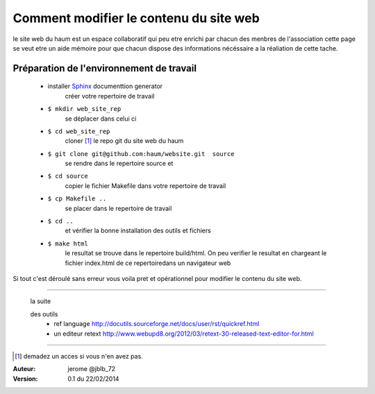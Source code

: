 =======================================
Comment modifier le contenu du site web
=======================================

le site web du haum est un espace collaboratif qui peu etre enrichi par chacun des menbres de l'association
cette page se veut etre un aide mémoire pour que chacun dispose des informations nécéssaire a la réaliation de cette tache.

Préparation de l'environnement de travail
-----------------------------------------

    - installer Sphinx_ documenttion generator    
        créer votre repertoire de travail       
    - ``$ mkdir web_site_rep``
        se déplacer dans celui ci
    - ``$ cd web_site_rep``
        cloner [1]_ le repo git du site web du haum
    - ``$ git clone git@github.com:haum/website.git  source``
        se rendre dans le repertoire source et
    - ``$ cd source``
        copier le fichier Makefile dans votre repertoire de travail
    - ``$ cp Makefile ..``
        se placer dans le repertoire de travail
    - ``$ cd ..``
        et vérifier la bonne installation des outils et fichiers
    - ``$ make html`` 
        le resultat se trouve dans le repertoire build/html. On peu verifier le resultat en chargeant le fichier index.html de ce repertoiredans un navigateur web


Si tout c'est déroulé sans erreur vous voila pret et opérationnel pour modifier le contenu du site web.




------------

  la suite
  
  des outils
    - ref language http://docutils.sourceforge.net/docs/user/rst/quickref.html
    - un editeur retext http://www.webupd8.org/2012/03/retext-30-released-text-editor-for.html
  
------------
  
  
.. _Sphinx: http://sphinx-doc.org/install.html

.. [1] demadez un acces si vous n'en avez pas.

:Auteur:  jerome @jblb_72
:Version: 0.1 du 22/02/2014
